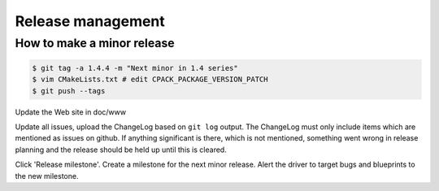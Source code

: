 -------------------------------------------------------------------------------
                               Release management
-------------------------------------------------------------------------------
===========================================================
              How to make a minor release
===========================================================

.. code-block:: bash

    $ git tag -a 1.4.4 -m "Next minor in 1.4 series"
    $ vim CMakeLists.txt # edit CPACK_PACKAGE_VERSION_PATCH
    $ git push --tags

Update the Web site in doc/www

Update all issues, upload the ChangeLog based on ``git log`` output.
The ChangeLog must only include items which are mentioned as issues
on github. If anything significant is there, which is not mentioned,
something went wrong in release planning and the release should be
held up until this is cleared.

Click 'Release milestone'. Create a milestone for the next minor release.
Alert the driver to target bugs and blueprints to the new milestone.
